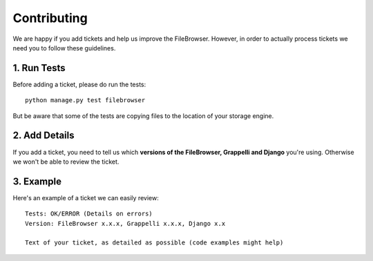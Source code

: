 Contributing
============

We are happy if you add tickets and help us improve the FileBrowser.
However, in order to actually process tickets we need you to follow these guidelines.

1. Run Tests
------------

Before adding a ticket, please do run the tests::

	python manage.py test filebrowser

But be aware that some of the tests are copying files to the location of your storage engine.

2. Add Details
--------------

If you add a ticket, you need to tell us which **versions of the FileBrowser, Grappelli and Django** you're using.
Otherwise we won't be able to review the ticket.

3. Example
----------

Here's an example of a ticket we can easily review::

	Tests: OK/ERROR (Details on errors)
	Version: FileBrowser x.x.x, Grappelli x.x.x, Django x.x

	Text of your ticket, as detailed as possible (code examples might help)